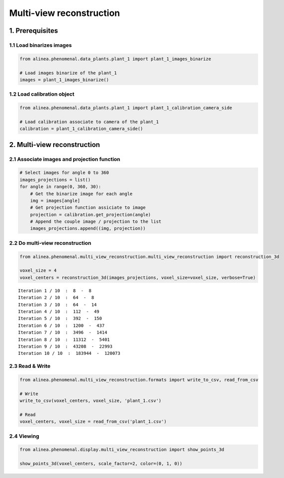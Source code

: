 
Multi-view reconstruction
=========================

1. Prerequisites
----------------

1.1 Load binarizes images
~~~~~~~~~~~~~~~~~~~~~~~~~

.. code:: python

    from alinea.phenomenal.data_plants.plant_1 import plant_1_images_binarize
    
    # Load images binarize of the plant_1
    images = plant_1_images_binarize()

1.2 Load calibration object
~~~~~~~~~~~~~~~~~~~~~~~~~~~

.. code:: python

    from alinea.phenomenal.data_plants.plant_1 import plant_1_calibration_camera_side
    
    # Load calibration associate to camera of the plant_1
    calibration = plant_1_calibration_camera_side()

2. Multi-view reconstruction
----------------------------

2.1 Associate images and projection function
~~~~~~~~~~~~~~~~~~~~~~~~~~~~~~~~~~~~~~~~~~~~

.. code:: python

    # Select images for angle 0 to 360
    images_projections = list()
    for angle in range(0, 360, 30):
        # Get the binarize image for each angle
        img = images[angle]
        # Get projection function assiciate to image
        projection = calibration.get_projection(angle)
        # Append the couple image / projection to the list
        images_projections.append((img, projection))

2.2 Do multi-view reconstruction
~~~~~~~~~~~~~~~~~~~~~~~~~~~~~~~~

.. code:: python

    from alinea.phenomenal.multi_view_reconstruction.multi_view_reconstruction import reconstruction_3d
    
    voxel_size = 4
    voxel_centers = reconstruction_3d(images_projections, voxel_size=voxel_size, verbose=True)


.. parsed-literal::

    Iteration 1 / 10  :  8  -  8
    Iteration 2 / 10  :  64  -  8
    Iteration 3 / 10  :  64  -  14
    Iteration 4 / 10  :  112  -  49
    Iteration 5 / 10  :  392  -  150
    Iteration 6 / 10  :  1200  -  437
    Iteration 7 / 10  :  3496  -  1414
    Iteration 8 / 10  :  11312  -  5401
    Iteration 9 / 10  :  43208  -  22993
    Iteration 10 / 10  :  183944  -  120073
    

2.3 Read & Write
~~~~~~~~~~~~~~~~

.. code:: python

    from alinea.phenomenal.multi_view_reconstruction.formats import write_to_csv, read_from_csv
    
    # Write
    write_to_csv(voxel_centers, voxel_size, 'plant_1.csv')
    
    # Read
    voxel_centers, voxel_size = read_from_csv('plant_1.csv')

2.4 Viewing
~~~~~~~~~~~

.. code:: python

    from alinea.phenomenal.display.multi_view_reconstruction import show_points_3d
    
    show_points_3d(voxel_centers, scale_factor=2, color=(0, 1, 0))

